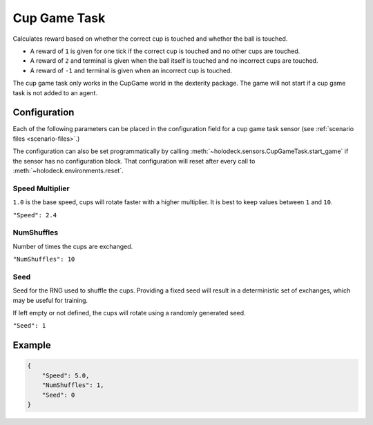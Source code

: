 .. _`cup-game-task`:

Cup Game Task
=============

Calculates reward based on whether the correct cup is touched and whether
the ball is touched.

- A reward of ``1`` is given for one tick if the correct cup is touched and no
  other cups are touched.
- A reward of ``2`` and terminal is given when the ball itself is touched and
  no incorrect cups are touched.
- A reward of ``-1`` and terminal is given when an incorrect cup is touched.

The cup game task only works in the CupGame world in the dexterity package.
The game will not start if a cup game task is not added to an agent.

.. _`cup-game-task-config`:

Configuration
-------------

Each of the following parameters can be placed in the configuration field
for a cup game task sensor (see :ref:`scenario files <scenario-files>`.)

The configuration can also be set programmatically by calling
:meth:`~holodeck.sensors.CupGameTask.start_game` if the sensor has no
configuration block. That configuration will reset after every call to 
:meth:`~holodeck.environments.reset`.

Speed Multiplier
~~~~~~~~~~~~~~~~

``1.0`` is the base speed, cups will rotate faster with a higher multiplier. 
It is best to keep values between ``1`` and ``10``.

``"Speed": 2.4``


NumShuffles
~~~~~~~~~~~

Number of times the cups are exchanged.

``"NumShuffles": 10``


Seed
~~~~

Seed for the RNG used to shuffle the cups. Providing a fixed seed will result
in a deterministic set of exchanges, which may be useful for training.

If left empty or not defined, the cups will rotate using a randomly generated
seed.

``"Seed": 1``


Example
-------

.. code-block:: json

    {
        "Speed": 5.0,
        "NumShuffles": 1,
        "Seed": 0
    }

